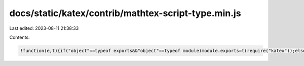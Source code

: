 docs/static/katex/contrib/mathtex-script-type.min.js
====================================================

Last edited: 2023-08-11 21:38:33

Contents:

.. code-block:: js

    !function(e,t){if("object"==typeof exports&&"object"==typeof module)module.exports=t(require("katex"));else if("function"==typeof define&&define.amd)define(["katex"],t);else{var r="object"==typeof exports?t(require("katex")):t(e.katex);for(var n in r)("object"==typeof exports?exports:e)[n]=r[n]}}("undefined"!=typeof self?self:this,function(e){return function(e){var t={};function r(n){if(t[n])return t[n].exports;var o=t[n]={i:n,l:!1,exports:{}};return e[n].call(o.exports,o,o.exports,r),o.l=!0,o.exports}return r.m=e,r.c=t,r.d=function(e,t,n){r.o(e,t)||Object.defineProperty(e,t,{enumerable:!0,get:n})},r.r=function(e){"undefined"!=typeof Symbol&&Symbol.toStringTag&&Object.defineProperty(e,Symbol.toStringTag,{value:"Module"}),Object.defineProperty(e,"__esModule",{value:!0})},r.t=function(e,t){if(1&t&&(e=r(e)),8&t)return e;if(4&t&&"object"==typeof e&&e&&e.__esModule)return e;var n=Object.create(null);if(r.r(n),Object.defineProperty(n,"default",{enumerable:!0,value:e}),2&t&&"string"!=typeof e)for(var o in e)r.d(n,o,function(t){return e[t]}.bind(null,o));return n},r.n=function(e){var t=e&&e.__esModule?function(){return e.default}:function(){return e};return r.d(t,"a",t),t},r.o=function(e,t){return Object.prototype.hasOwnProperty.call(e,t)},r.p="",r(r.s=1)}([function(t,r){t.exports=e},function(e,t,r){"use strict";r.r(t);var n=r(0),o=r.n(n),u=document.body.getElementsByTagName("script");(u=Array.prototype.slice.call(u)).forEach(function(e){if(!e.type||!e.type.match(/math\/tex/i))return-1;var t=null!=e.type.match(/mode\s*=\s*display(;|\s|\n|$)/),r=document.createElement(t?"div":"span");r.setAttribute("class",t?"equation":"inline-equation");try{o.a.render(e.text,r,{displayMode:t})}catch(t){r.textContent=e.text}e.parentNode.replaceChild(r,e)})}]).default});

